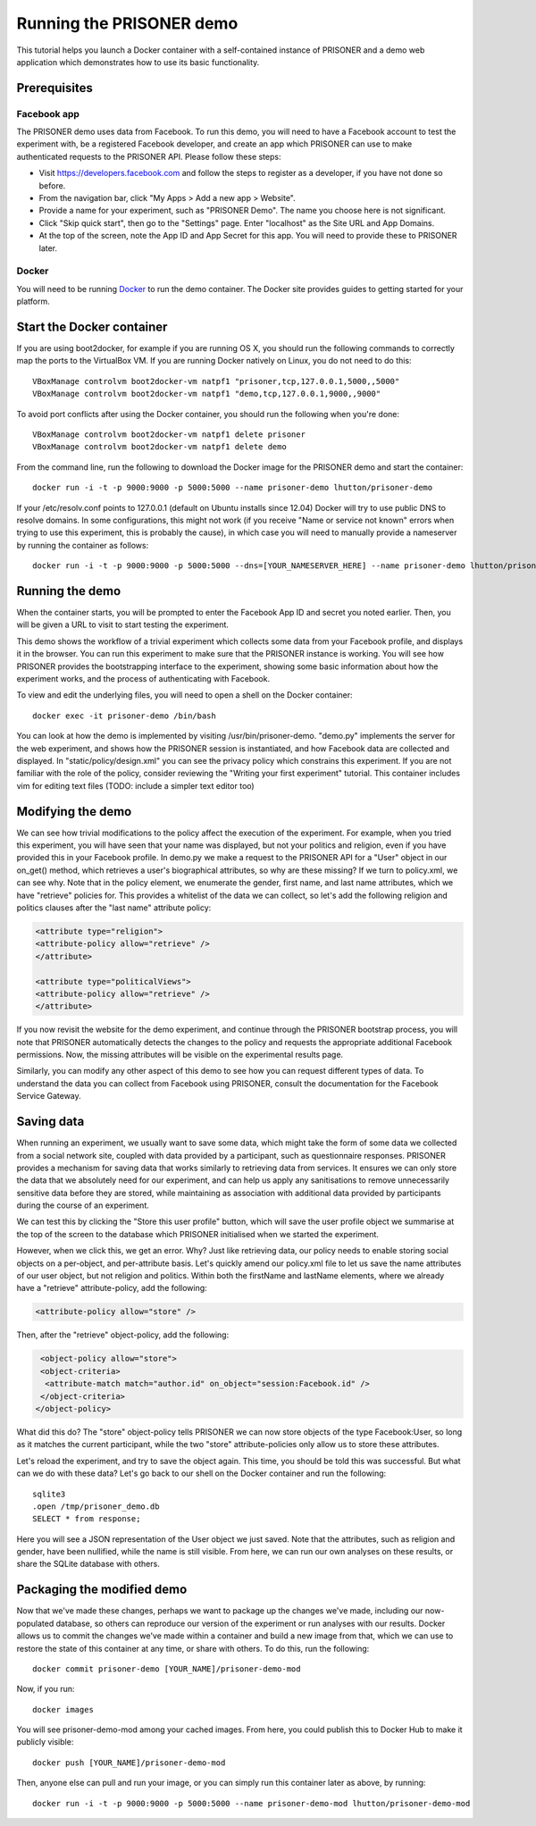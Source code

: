 Running the PRISONER demo
=========================

This tutorial helps you launch a Docker container with a self-contained instance of PRISONER and a demo web application which demonstrates how to use its basic functionality.

Prerequisites
-------------

Facebook app
````````````
The PRISONER demo uses data from Facebook. To run this demo, you will need to have a Facebook account to test the experiment with, be a registered Facebook developer, and create an app which PRISONER can use to make authenticated requests to the PRISONER API. Please follow these steps:

* Visit https://developers.facebook.com and follow the steps to register as a developer, if you have not done so before.
* From the navigation bar, click "My Apps > Add a new app > Website".
* Provide a name for your experiment, such as "PRISONER Demo". The name you choose here is not significant.
* Click "Skip quick start", then go to the "Settings" page. Enter "localhost" as the Site URL and App Domains.
* At the top of the screen, note the App ID and App Secret for this app. You will need to provide these to PRISONER later.

Docker
``````
You will need to be running `Docker <https://www.docker.com>`_ to run the demo container. The Docker site provides guides to getting started for your platform.

Start the Docker container
--------------------------

If you are using boot2docker, for example if you are running OS X, you should run the following commands to correctly map the ports to the VirtualBox VM. If you are running Docker natively on Linux, you do not need to do this::

 VBoxManage controlvm boot2docker-vm natpf1 "prisoner,tcp,127.0.0.1,5000,,5000"
 VBoxManage controlvm boot2docker-vm natpf1 "demo,tcp,127.0.0.1,9000,,9000"

To avoid port conflicts after using the Docker container, you should run the following when you're done::

 VBoxManage controlvm boot2docker-vm natpf1 delete prisoner
 VBoxManage controlvm boot2docker-vm natpf1 delete demo

From the command line, run the following to download the Docker image for the PRISONER demo and start the container::

  docker run -i -t -p 9000:9000 -p 5000:5000 --name prisoner-demo lhutton/prisoner-demo

If your /etc/resolv.conf points to 127.0.0.1 (default on Ubuntu installs since 12.04) Docker will try to use public DNS to resolve domains. In some configurations, this might not work (if you receive "Name or service not known" errors when trying to use this experiment, this is probably the cause), in which case you will need to manually provide a nameserver by running the container as follows::

 docker run -i -t -p 9000:9000 -p 5000:5000 --dns=[YOUR_NAMESERVER_HERE] --name prisoner-demo lhutton/prisoner-demo

Running the demo
----------------
When the container starts, you will be prompted to enter the Facebook App ID and secret you noted earlier. Then, you will be given a URL to visit to start testing the experiment.

This demo shows the workflow of a trivial experiment which collects some data from your Facebook profile, and displays it in the browser. You can run this experiment to make sure that the PRISONER instance is working. You will see how PRISONER provides the bootstrapping interface to the experiment, showing some basic information about how the experiment works, and the process of authenticating with Facebook.

To view and edit the underlying files, you will need to open a shell on the Docker container::

 docker exec -it prisoner-demo /bin/bash

You can look at how the demo is implemented by visiting /usr/bin/prisoner-demo. "demo.py" implements the server for the web experiment, and shows how the PRISONER session is instantiated, and how Facebook data are collected and displayed. In "static/policy/design.xml" you can see the privacy policy which constrains this experiment. If you are not familiar with the role of the policy, consider reviewing the "Writing your first experiment" tutorial. This container includes vim for editing text files (TODO: include a simpler text editor too)

Modifying the demo
------------------
We can see how trivial modifications to the policy affect the execution of the experiment. For example, when you tried this experiment, you will have seen that your name was displayed, but not your politics and religion, even if you have provided this in your Facebook profile. In demo.py we make a request to the PRISONER API for a "User" object in our on_get() method, which retrieves a user's biographical attributes, so why are these missing? If we turn to policy.xml, we can see why. Note that in the policy element, we enumerate the gender, first name, and last name attributes, which we have "retrieve" policies for. This provides a whitelist of the data we can collect, so let's add the following religion and politics clauses after the "last name" attribute policy:

.. code-block:: xml

   <attribute type="religion">
   <attribute-policy allow="retrieve" />
   </attribute>

   <attribute type="politicalViews">
   <attribute-policy allow="retrieve" />
   </attribute>

If you now revisit the website for the demo experiment, and continue through the PRISONER bootstrap process, you will note that PRISONER automatically detects the changes to the policy and requests the appropriate additional Facebook permissions. Now, the missing attributes will be visible on the experimental results page.

Similarly, you can modify any other aspect of this demo to see how you can request different types of data. To understand the data you can collect from Facebook using PRISONER, consult the documentation for the Facebook Service Gateway.

Saving data
-----------
When running an experiment, we usually want to save some data, which might take the form of some data we collected from a social network site, coupled with data provided by a participant, such as questionnaire responses. PRISONER provides a mechanism for saving data that works similarly to retrieving data from services. It ensures we can only store the data that we absolutely need for our experiment, and can help us apply any sanitisations to remove unnecessarily sensitive data before they are stored, while maintaining as association with additional data provided by participants during the course of an experiment.

We can test this by clicking the "Store this user profile" button, which will save the user profile object we summarise at the top of the screen to the database which PRISONER initialised when we started the experiment.

However, when we click this, we get an error. Why? Just like retrieving data, our policy needs to enable storing social objects on a per-object, and per-attribute basis. Let's quickly amend our policy.xml file to let us save the name attributes of our user object, but not religion and politics. Within both the firstName and lastName elements, where we already have a "retrieve" attribute-policy, add the following:

.. code-block:: xml

 			<attribute-policy allow="store" />

Then, after the "retrieve" object-policy, add the following:

.. code-block:: xml

   <object-policy allow="store">
   <object-criteria>
    <attribute-match match="author.id" on_object="session:Facebook.id" />
   </object-criteria>
  </object-policy>

What did this do? The "store" object-policy tells PRISONER we can now store objects of the type Facebook:User, so long as it matches the current participant, while the two "store" attribute-policies only allow us to store these attributes.

Let's reload the experiment, and try to save the object again. This time, you should be told this was successful. But what can we do with these data? Let's go back to our shell on the Docker container and run the following::

 sqlite3
 .open /tmp/prisoner_demo.db
 SELECT * from response;

Here you will see a JSON representation of the User object we just saved. Note that the attributes, such as religion and gender, have been nullified, while the name is still visible. From here, we can run our own analyses on these results, or share the SQLite database with others.



Packaging the modified demo
---------------------------
Now that we've made these changes, perhaps we want to package up the changes we've made, including our now-populated database, so others can reproduce our version of the experiment or run analyses with our results. Docker allows us to commit the changes we've made within a container and build a new image from that, which we can use to restore the state of this container at any time, or share with others. To do this, run the following::

 docker commit prisoner-demo [YOUR_NAME]/prisoner-demo-mod

Now, if you run::

 docker images

You will see prisoner-demo-mod among your cached images. From here, you could publish this to Docker Hub to make it publicly visible::

  docker push [YOUR_NAME]/prisoner-demo-mod

Then, anyone else can pull and run your image, or you can simply run this container later as above, by running::

   docker run -i -t -p 9000:9000 -p 5000:5000 --name prisoner-demo-mod lhutton/prisoner-demo-mod
